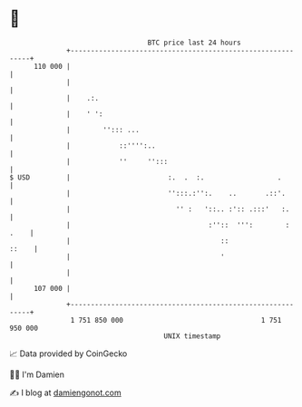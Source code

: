 * 👋

#+begin_example
                                     BTC price last 24 hours                    
                 +------------------------------------------------------------+ 
         110 000 |                                                            | 
                 |                                                            | 
                 |    .:.                                                     | 
                 |    ' ':                                                    | 
                 |        ''::: ...                                           | 
                 |            ::'''':..                                       | 
                 |            ''     '':::                                    | 
   $ USD         |                        :.  .  :.                  .        | 
                 |                        '':::.:'':.    ..       .::'.       | 
                 |                          '' :   '::.. :':: .:::'   :.      | 
                 |                                  :''::  ''':        : .    | 
                 |                                     ::               ::    | 
                 |                                     '                      | 
                 |                                                            | 
         107 000 |                                                            | 
                 +------------------------------------------------------------+ 
                  1 751 850 000                                  1 751 950 000  
                                         UNIX timestamp                         
#+end_example
📈 Data provided by CoinGecko

🧑‍💻 I'm Damien

✍️ I blog at [[https://www.damiengonot.com][damiengonot.com]]

